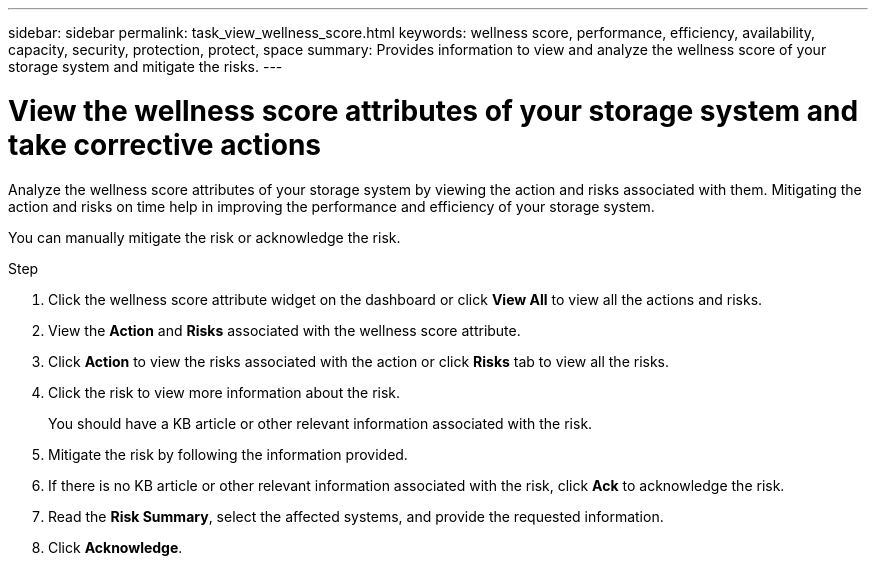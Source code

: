 ---
sidebar: sidebar
permalink: task_view_wellness_score.html
keywords: wellness score, performance, efficiency, availability, capacity, security, protection, protect, space
summary: Provides information to view and analyze the wellness score of your storage system and mitigate the risks.
---

= View the wellness score attributes of your storage system and take corrective actions
:toc: macro
:toclevels: 1
:hardbreaks:
:nofooter:
:icons: font
:linkattrs:
:imagesdir: ./media/

[.lead]
Analyze the wellness score attributes of your storage system by viewing the action and risks associated with them. Mitigating the action and risks on time help in improving the performance and efficiency of your storage system.

You can manually mitigate the risk or acknowledge the risk.

.Step
. Click the wellness score attribute widget on the dashboard or click *View All* to view all the actions and risks.
. View the *Action* and *Risks* associated with the wellness score attribute.
. Click *Action* to view the risks associated with the action or click *Risks* tab to view all the risks.
. Click the risk to view more information about the risk.
+
You should have a KB article or other relevant information associated with the risk.
. Mitigate the risk by following the information provided.
. If there is no KB article or other relevant information associated with the risk, click *Ack* to acknowledge the risk.
. Read the *Risk Summary*, select the affected systems, and provide the requested information.
. Click *Acknowledge*.
